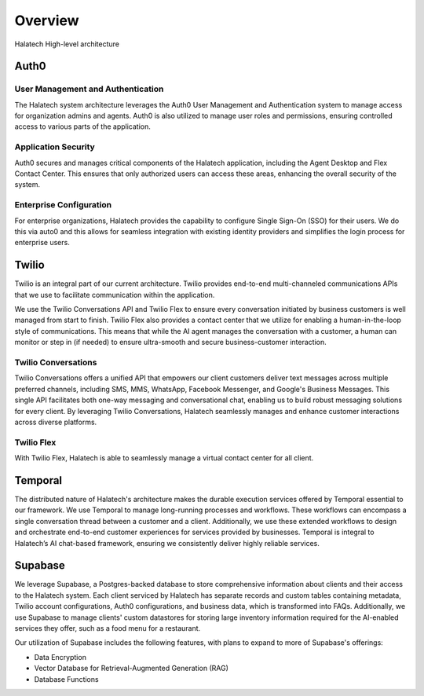 Overview
============

.. image:: ../images/overview.png
   :width: 600

Halatech High-level architecture

Auth0
----------------------------------

User Management and Authentication
~~~~~~~~~~~~~~~~~~~~~~~~~~~~~~~~~~

The Halatech system architecture leverages the Auth0 User Management and Authentication system to manage access for organization admins and agents. Auth0 is also utilized to manage user roles and permissions, ensuring controlled access to various parts of the application.

Application Security
~~~~~~~~~~~~~~~~~~~~

Auth0 secures and manages critical components of the Halatech application, including the Agent Desktop and Flex Contact Center. This ensures that only authorized users can access these areas, enhancing the overall security of the system.

Enterprise Configuration
~~~~~~~~~~~~~~~~~~~~~~~~

For enterprise organizations, Halatech provides the capability to configure Single Sign-On (SSO) for their users. We do this via auto0 and this allows for seamless integration with existing identity providers and simplifies the login process for enterprise users.


Twilio
----------------

Twilio is an integral part of our current architecture. Twilio provides end-to-end multi-channeled communications APIs that we use to facilitate communication within the application. 

We use the Twilio Conversations API and Twilio Flex to ensure every conversation initiated by business customers is well managed from start to finish. Twilio Flex also provides a contact center that we utilize for enabling a human-in-the-loop style of communications. This means that while the AI agent manages the conversation with a customer, a human can monitor or step in (if needed) to ensure ultra-smooth and secure business-customer interaction.

Twilio Conversations
~~~~~~~~~~~~~~~~~~~~
Twilio Conversations offers a unified API that empowers our client customers deliver text messages across multiple preferred channels, including SMS, MMS, WhatsApp, Facebook Messenger, and Google's Business Messages. This single API facilitates both one-way messaging and conversational chat, enabling us to build robust messaging solutions for every client. By leveraging Twilio Conversations, Halatech seamlessly manages and enhance customer interactions across diverse platforms.


Twilio Flex
~~~~~~~~~~~
With Twilio Flex, Halatech is able to seamlessly manage a virtual contact center for all client. 



Temporal
----------------
The distributed nature of Halatech's architecture makes the durable execution services offered by Temporal essential to our framework. We use Temporal to manage long-running processes and workflows. These workflows can encompass a single conversation thread between a customer and a client. Additionally, we use these extended workflows to design and orchestrate end-to-end customer experiences for services provided by businesses. Temporal is integral to Halatech’s AI chat-based framework, ensuring we consistently deliver highly reliable services.

Supabase
----------------

We leverage Supabase, a Postgres-backed database to store comprehensive information about clients and their access to the Halatech system. Each client serviced by Halatech has separate records and custom tables containing metadata, Twilio account configurations, Auth0 configurations, and business data, which is transformed into FAQs. Additionally, we use Supabase to manage clients' custom datastores for storing large inventory information required for the AI-enabled services they offer, such as a food menu for a restaurant.

Our utilization of Supabase includes the following features, with plans to expand to more of Supabase's offerings:

- Data Encryption
- Vector Database for Retrieval-Augmented Generation (RAG)
- Database Functions
